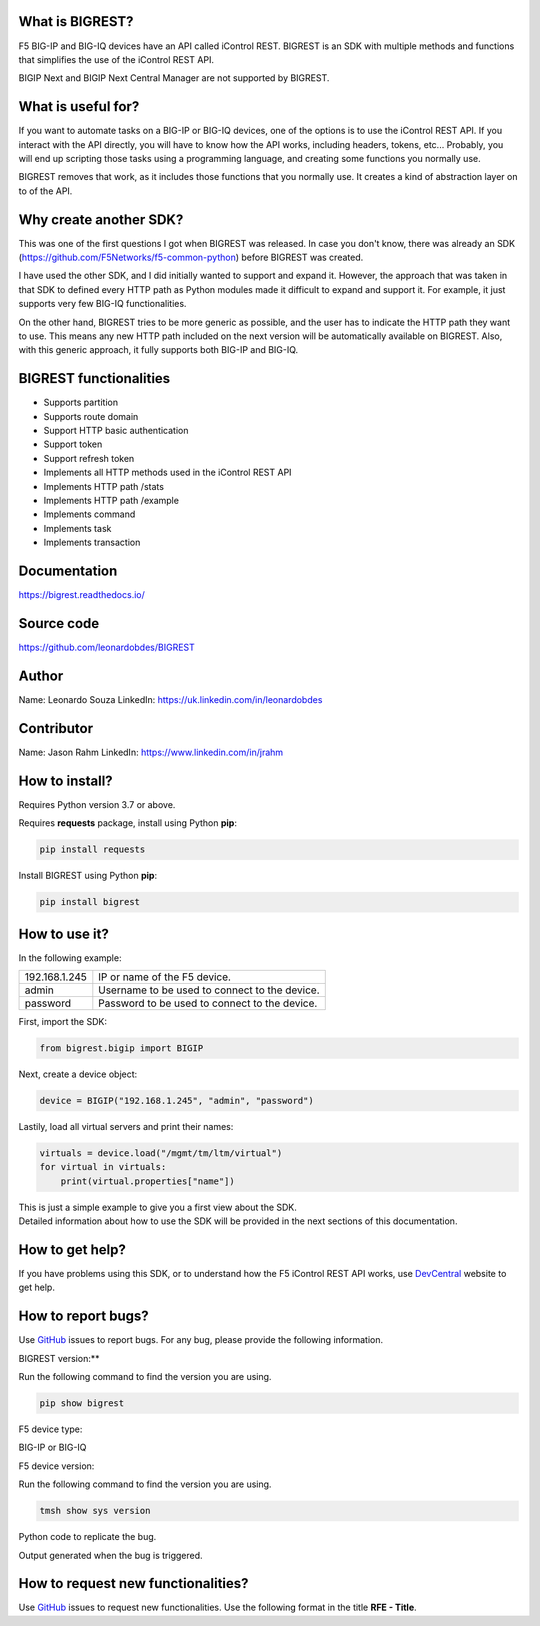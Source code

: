 What is BIGREST?
----------------

F5 BIG-IP and BIG-IQ devices have an API called iControl REST.
BIGREST is an SDK with multiple methods and functions that simplifies the use of the iControl REST API.

BIGIP Next and BIGIP Next Central Manager are not supported by BIGREST.

What is useful for?
-------------------

If you want to automate tasks on a BIG-IP or BIG-IQ devices, one of the options is to use the iControl REST API.
If you interact with the API directly, you will have to know how the API works, including headers, tokens, etc...
Probably, you will end up scripting those tasks using a programming language, and creating some functions you normally use.

BIGREST removes that work, as it includes those functions that you normally use.
It creates a kind of abstraction layer on to of the API.

Why create another SDK?
-----------------------

This was one of the first questions I got when BIGREST was released.
In case you don't know, there was already an SDK (https://github.com/F5Networks/f5-common-python) before BIGREST was created.

I have used the other SDK, and I did initially wanted to support and expand it.
However, the approach that was taken in that SDK to defined every HTTP path as Python modules made it difficult to expand and support it.
For example, it just supports very few BIG-IQ functionalities.

On the other hand, BIGREST tries to be more generic as possible, and the user has to indicate the HTTP path they want to use.
This means any new HTTP path included on the next version will be automatically available on BIGREST.
Also, with this generic approach, it fully supports both BIG-IP and BIG-IQ.

BIGREST functionalities
-----------------------

- Supports partition
- Supports route domain
- Support HTTP basic authentication
- Support token
- Support refresh token
- Implements all HTTP methods used in the iControl REST API
- Implements HTTP path /stats
- Implements HTTP path /example
- Implements command
- Implements task
- Implements transaction

Documentation
-------------

https://bigrest.readthedocs.io/

Source code
-------------

https://github.com/leonardobdes/BIGREST

Author
------

Name:
Leonardo Souza
LinkedIn:
https://uk.linkedin.com/in/leonardobdes

Contributor
------------

Name:
Jason Rahm
LinkedIn:
https://www.linkedin.com/in/jrahm

How to install?
---------------

Requires Python version 3.7 or above.

Requires **requests** package, install using Python **pip**:

.. code-block:: python

   pip install requests

Install BIGREST using Python **pip**:

.. code-block:: python

   pip install bigrest

How to use it?
---------------

In the following example:

=============     =============================================
192.168.1.245     IP or name of the F5 device.
admin             Username to be used to connect to the device.
password          Password to be used to connect to the device.
=============     =============================================

First, import the SDK:

.. code-block:: python

   from bigrest.bigip import BIGIP

Next, create a device object:

.. code-block:: python

   device = BIGIP("192.168.1.245", "admin", "password")

Lastily, load all virtual servers and print their names:

.. code-block:: python

    virtuals = device.load("/mgmt/tm/ltm/virtual")
    for virtual in virtuals:
        print(virtual.properties["name"])

| This is just a simple example to give you a first view about the SDK.
| Detailed information about how to use the SDK will be provided in the next sections of this documentation.

How to get help?
----------------

If you have problems using this SDK, or to understand how the F5 iControl REST API works, use `DevCentral <https://devcentral.f5.com/>`_ website to get help.

How to report bugs?
-------------------

Use `GitHub <https://github.com/leonardobdes/BIGREST/issues>`_ issues to report bugs.
For any bug, please provide the following information.

BIGREST version:**

Run the following command to find the version you are using.

.. code-block:: python

   pip show bigrest

F5 device type:

BIG-IP or BIG-IQ

F5 device version:

Run the following command to find the version you are using.

.. code-block:: python

   tmsh show sys version

Python code to replicate the bug.

Output generated when the bug is triggered.

How to request new functionalities?
-----------------------------------

Use `GitHub <https://github.com/leonardobdes/BIGREST/issues>`_ issues to request new functionalities.
Use the following format in the title **RFE - Title**.